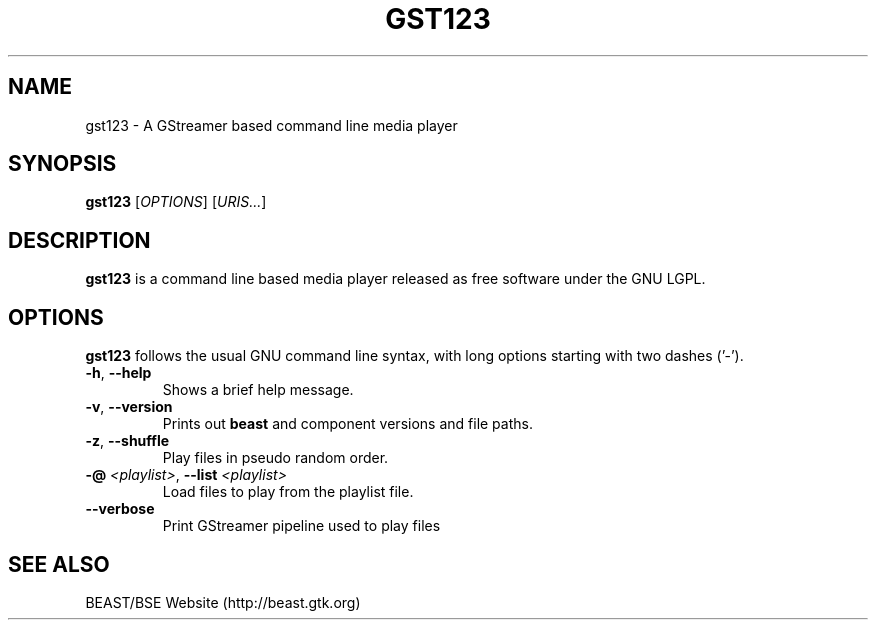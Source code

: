 .\" generator: doxer.py 0.6
.\" generation: 2010-03-24T17:25:48
.TH "GST123" "1" "Wed Apr 19 00:50:37 2006" "beast-" "GST123 Manual Page"

.SH
NAME


.PP
gst123 - A GStreamer based command line media player
.SH
SYNOPSIS


.PP
\fBgst123\fP [\fIOPTIONS\fP] [\fIURIS...\fP]
.SH
DESCRIPTION


.PP
\fBgst123\fP is a command line based media player released as free
software under the GNU LGPL.
.SH
OPTIONS


.PP
\fBgst123\fP follows the usual GNU command line syntax, with long options starting with two dashes ('-').
.br

.br



.TP
\fB-h\fP, \fB--help\fP 
.br
Shows a brief help message.

.TP
\fB-v\fP, \fB--version\fP 
.br
Prints out \fBbeast\fP and component versions and file paths.

.TP
\fB-z\fP, \fB--shuffle\fP 
.br
Play files in pseudo random order.

.TP
\fB-@\fP \fI<playlist>\fP, \fB--list\fP \fI<playlist>\fP 
.br
Load files to play from the playlist file.

.TP
\fB--verbose\fP 
.br
Print GStreamer pipeline used to play files

.PP


.SH
SEE ALSO


.PP
BEAST/BSE Website (http://beast.gtk.org)
